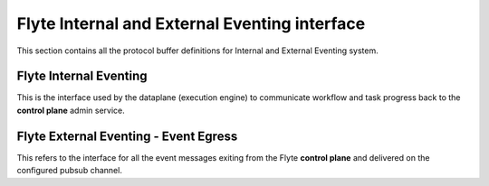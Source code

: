 ##############################################
Flyte Internal and External Eventing interface
##############################################

This section contains all the protocol buffer definitions for Internal and
External Eventing system.

Flyte Internal Eventing
========================

This is the interface used by the dataplane (execution engine) to communicate
workflow and task progress back to the **control plane** admin service. 

Flyte External Eventing - Event Egress
=======================================

This refers to the interface for all the event messages exiting from the Flyte
**control plane** and delivered on the configured pubsub channel.


